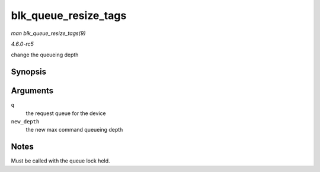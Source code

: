 .. -*- coding: utf-8; mode: rst -*-

.. _API-blk-queue-resize-tags:

=====================
blk_queue_resize_tags
=====================

*man blk_queue_resize_tags(9)*

*4.6.0-rc5*

change the queueing depth


Synopsis
========

.. c:function:: int blk_queue_resize_tags( struct request_queue * q, int new_depth )

Arguments
=========

``q``
    the request queue for the device

``new_depth``
    the new max command queueing depth


Notes
=====

Must be called with the queue lock held.


.. ------------------------------------------------------------------------------
.. This file was automatically converted from DocBook-XML with the dbxml
.. library (https://github.com/return42/sphkerneldoc). The origin XML comes
.. from the linux kernel, refer to:
..
.. * https://github.com/torvalds/linux/tree/master/Documentation/DocBook
.. ------------------------------------------------------------------------------

